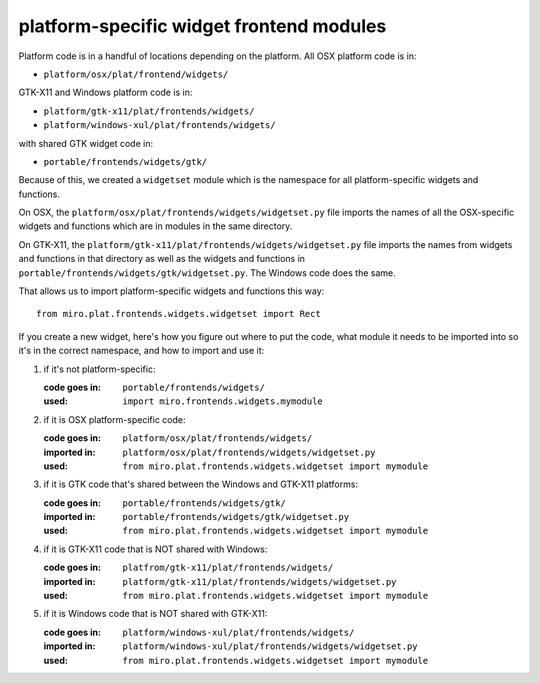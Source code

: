 =========================================
platform-specific widget frontend modules
=========================================

.. _howto-platformwidgets

Platform code is in a handful of locations depending on the platform.
All OSX platform code is in:

* ``platform/osx/plat/frontend/widgets/``

GTK-X11 and Windows platform code is in:

* ``platform/gtk-x11/plat/frontends/widgets/``
* ``platform/windows-xul/plat/frontends/widgets/``

with shared GTK widget code in:

* ``portable/frontends/widgets/gtk/``

Because of this, we created a ``widgetset`` module which is the
namespace for all platform-specific widgets and functions.

On OSX, the ``platform/osx/plat/frontends/widgets/widgetset.py``
file imports the names of all the OSX-specific widgets and functions
which are in modules in the same directory.

On GTK-X11, the
``platform/gtk-x11/plat/frontends/widgets/widgetset.py`` file imports
the names from widgets and functions in that directory as well as the
widgets and functions in
``portable/frontends/widgets/gtk/widgetset.py``.  The Windows code
does the same.

That allows us to import platform-specific widgets and functions this
way::

    from miro.plat.frontends.widgets.widgetset import Rect

If you create a new widget, here's how you figure out where to put the
code, what module it needs to be imported into so it's in the correct
namespace, and how to import and use it:

1. if it's not platform-specific:

   :code goes in: ``portable/frontends/widgets/``
   :used:         ``import miro.frontends.widgets.mymodule``

2. if it is OSX platform-specific code:

   :code goes in: ``platform/osx/plat/frontends/widgets/``
   :imported in:  ``platform/osx/plat/frontends/widgets/widgetset.py``
   :used:         ``from miro.plat.frontends.widgets.widgetset import mymodule``

3. if it is GTK code that's shared between the Windows and GTK-X11 platforms:

   :code goes in: ``portable/frontends/widgets/gtk/``
   :imported in:  ``portable/frontends/widgets/gtk/widgetset.py``
   :used:         ``from miro.plat.frontends.widgets.widgetset import mymodule``

4. if it is GTK-X11 code that is NOT shared with Windows:

   :code goes in: ``platfrom/gtk-x11/plat/frontends/widgets/``
   :imported in:  ``platform/gtk-x11/plat/frontends/widgets/widgetset.py``
   :used:         ``from miro.plat.frontends.widgets.widgetset import mymodule``

5. if it is Windows code that is NOT shared with GTK-X11:

   :code goes in: ``platform/windows-xul/plat/frontends/widgets/``
   :imported in:  ``platform/windows-xul/plat/frontends/widgets/widgetset.py``
   :used:         ``from miro.plat.frontends.widgets.widgetset import mymodule``

